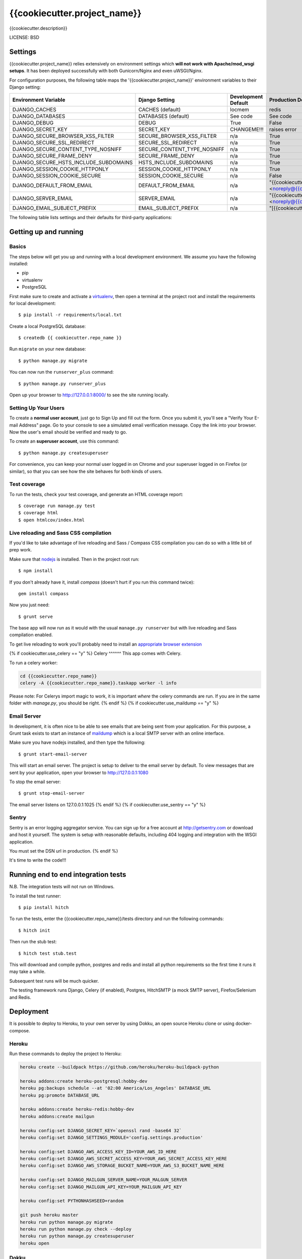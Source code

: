 {{cookiecutter.project_name}}
==============================

{{cookiecutter.description}}


LICENSE: BSD

Settings
--------

{{cookiecutter.project_name}} relies extensively on environment settings which **will not work with Apache/mod_wsgi setups**. It has been deployed successfully with both Gunicorn/Nginx and even uWSGI/Nginx.

For configuration purposes, the following table maps the '{{cookiecutter.project_name}}' environment variables to their Django setting:

======================================= =========================== ============================================== ======================================================================
Environment Variable                    Django Setting              Development Default                            Production Default
======================================= =========================== ============================================== ======================================================================
DJANGO_CACHES                           CACHES (default)            locmem                                         redis
DJANGO_DATABASES                        DATABASES (default)         See code                                       See code
DJANGO_DEBUG                            DEBUG                       True                                           False
DJANGO_SECRET_KEY                       SECRET_KEY                  CHANGEME!!!                                    raises error
DJANGO_SECURE_BROWSER_XSS_FILTER        SECURE_BROWSER_XSS_FILTER   n/a                                            True
DJANGO_SECURE_SSL_REDIRECT              SECURE_SSL_REDIRECT         n/a                                            True
DJANGO_SECURE_CONTENT_TYPE_NOSNIFF      SECURE_CONTENT_TYPE_NOSNIFF n/a                                            True
DJANGO_SECURE_FRAME_DENY                SECURE_FRAME_DENY           n/a                                            True
DJANGO_SECURE_HSTS_INCLUDE_SUBDOMAINS   HSTS_INCLUDE_SUBDOMAINS     n/a                                            True
DJANGO_SESSION_COOKIE_HTTPONLY          SESSION_COOKIE_HTTPONLY     n/a                                            True
DJANGO_SESSION_COOKIE_SECURE            SESSION_COOKIE_SECURE       n/a                                            False
DJANGO_DEFAULT_FROM_EMAIL               DEFAULT_FROM_EMAIL          n/a                                            "{{cookiecutter.project_name}} <noreply@{{cookiecutter.domain_name}}>"
DJANGO_SERVER_EMAIL                     SERVER_EMAIL                n/a                                            "{{cookiecutter.project_name}} <noreply@{{cookiecutter.domain_name}}>" 
DJANGO_EMAIL_SUBJECT_PREFIX             EMAIL_SUBJECT_PREFIX        n/a                                            "[{{cookiecutter.project_name}}] "
======================================= =========================== ============================================== ======================================================================

The following table lists settings and their defaults for third-party applications:

======================================= =========================== ============================================== ======================================================================
Environment Variable                    Django Setting              Development Default                            Production Default
======================================= =========================== ============================================== ======================================================================
DJANGO_AWS_ACCESS_KEY_ID                AWS_ACCESS_KEY_ID           n/a                                            raises error
DJANGO_AWS_SECRET_ACCESS_KEY            AWS_SECRET_ACCESS_KEY       n/a                                            raises error
DJANGO_AWS_STORAGE_BUCKET_NAME          AWS_STORAGE_BUCKET_NAME     n/a                                            raises error
{% if cookiecutter.use_sentry == "y" -%}DJANGO_SENTRY_DSN                       SENTRY_DSN                  n/a                                            raises error
DJANGO_SENTRY_CLIENT                    SENTRY_CLIENT               n/a                                            raven.contrib.django.raven_compat.DjangoClient
DJANGO_SENTRY_LOG_LEVEL                 SENTRY_LOG_LEVEL            n/a                                            logging.INFO{%- endif %}
DJANGO_MAILGUN_API_KEY                  MAILGUN_ACCESS_KEY          n/a                                            raises error
DJANGO_MAILGUN_SERVER_NAME              MAILGUN_SERVER_NAME         n/a                                            raises error
======================================= =========================== ============================================== ======================================================================

Getting up and running
----------------------

Basics
^^^^^^

The steps below will get you up and running with a local development environment. We assume you have the following installed:

* pip
* virtualenv
* PostgreSQL

First make sure to create and activate a virtualenv_, then open a terminal at the project root and install the requirements for local development::

    $ pip install -r requirements/local.txt

.. _virtualenv: http://docs.python-guide.org/en/latest/dev/virtualenvs/

Create a local PostgreSQL database::

    $ createdb {{ cookiecutter.repo_name }}

Run ``migrate`` on your new database::

    $ python manage.py migrate

You can now run the ``runserver_plus`` command::

    $ python manage.py runserver_plus

Open up your browser to http://127.0.0.1:8000/ to see the site running locally.

Setting Up Your Users
^^^^^^^^^^^^^^^^^^^^^

To create a **normal user account**, just go to Sign Up and fill out the form. Once you submit it, you'll see a "Verify Your E-mail Address" page. Go to your console to see a simulated email verification message. Copy the link into your browser. Now the user's email should be verified and ready to go.

To create an **superuser account**, use this command::

    $ python manage.py createsuperuser

For convenience, you can keep your normal user logged in on Chrome and your superuser logged in on Firefox (or similar), so that you can see how the site behaves for both kinds of users.

Test coverage
^^^^^^^^^^^^^

To run the tests, check your test coverage, and generate an HTML coverage report::

    $ coverage run manage.py test
    $ coverage html
    $ open htmlcov/index.html

Live reloading and Sass CSS compilation
^^^^^^^^^^^^^^^^^^^^^^^^^^^^^^^^^^^^^^^

If you'd like to take advantage of live reloading and Sass / Compass CSS compilation you can do so with a little bit of prep work.

Make sure that nodejs_ is installed. Then in the project root run::

    $ npm install

.. _nodejs: http://nodejs.org/download/

If you don't already have it, install `compass` (doesn't hurt if you run this command twice)::

    gem install compass

Now you just need::

    $ grunt serve

The base app will now run as it would with the usual ``manage.py runserver`` but with live reloading and Sass compilation enabled.

To get live reloading to work you'll probably need to install an `appropriate browser extension`_

.. _appropriate browser extension: http://feedback.livereload.com/knowledgebase/articles/86242-how-do-i-install-and-use-the-browser-extensions-

{% if cookiecutter.use_celery == "y" %}
Celery
^^^^^^
This app comes with Celery.

To run a celery worker:

.. code-block:: bash

    cd {{cookiecutter.repo_name}}
    celery -A {{cookiecutter.repo_name}}.taskapp worker -l info

Please note: For Celerys import magic to work, it is important *where* the celery commands are run. If you are in the same folder with *manage.py*, you should be right.
{% endif %}
{% if cookiecutter.use_maildump == "y" %}

Email Server
^^^^^^^^^^^^

In development, it is often nice to be able to see emails that are being sent from your application. For this purpose,
a Grunt task exists to start an instance of `maildump`_ which is a local SMTP server with an online interface.

.. _maildump: https://github.com/ThiefMaster/maildump

Make sure you have nodejs installed, and then type the following::

    $ grunt start-email-server

This will start an email server. The project is setup to deliver to the email server by default. To view messages
that are sent by your application, open your browser to http://127.0.0.1:1080

To stop the email server::

    $ grunt stop-email-server

The email server listens on 127.0.0.1:1025
{% endif %}
{% if cookiecutter.use_sentry == "y" %}

Sentry
^^^^^^

Sentry is an error logging aggregator service. You can sign up for a free account at http://getsentry.com or download and host it yourself.
The system is setup with reasonable defaults, including 404 logging and integration with the WSGI application.

You must set the DSN url in production.
{% endif %}

It's time to write the code!!!


Running end to end integration tests
------------------------------------

N.B. The integration tests will not run on Windows.

To install the test runner::

  $ pip install hitch

To run the tests, enter the {{cookiecutter.repo_name}}/tests directory and run the following commands::

  $ hitch init

Then run the stub test::

  $ hitch test stub.test

This will download and compile python, postgres and redis and install all python requirements so the first time it runs it may take a while.

Subsequent test runs will be much quicker.

The testing framework runs Django, Celery (if enabled), Postgres, HitchSMTP (a mock SMTP server), Firefox/Selenium and Redis.


Deployment
----------

It is possible to deploy to Heroku, to your own server by using Dokku, an open source Heroku clone or using docker-compose.

Heroku
^^^^^^

Run these commands to deploy the project to Heroku:

.. code-block:: bash

    heroku create --buildpack https://github.com/heroku/heroku-buildpack-python

    heroku addons:create heroku-postgresql:hobby-dev
    heroku pg:backups schedule --at '02:00 America/Los_Angeles' DATABASE_URL
    heroku pg:promote DATABASE_URL

    heroku addons:create heroku-redis:hobby-dev
    heroku addons:create mailgun

    heroku config:set DJANGO_SECRET_KEY=`openssl rand -base64 32`
    heroku config:set DJANGO_SETTINGS_MODULE='config.settings.production'

    heroku config:set DJANGO_AWS_ACCESS_KEY_ID=YOUR_AWS_ID_HERE
    heroku config:set DJANGO_AWS_SECRET_ACCESS_KEY=YOUR_AWS_SECRET_ACCESS_KEY_HERE
    heroku config:set DJANGO_AWS_STORAGE_BUCKET_NAME=YOUR_AWS_S3_BUCKET_NAME_HERE

    heroku config:set DJANGO_MAILGUN_SERVER_NAME=YOUR_MALGUN_SERVER
    heroku config:set DJANGO_MAILGUN_API_KEY=YOUR_MAILGUN_API_KEY
    
    heroku config:set PYTHONHASHSEED=random
    
    git push heroku master
    heroku run python manage.py migrate
    heroku run python manage.py check --deploy
    heroku run python manage.py createsuperuser
    heroku open

Dokku
^^^^^

You need to make sure you have a server running Dokku with at least 1GB of RAM. Backing services are
added just like in Heroku however you must ensure you have the relevant Dokku plugins installed.

.. code-block:: bash

    cd /var/lib/dokku/plugins
    git clone https://github.com/rlaneve/dokku-link.git link
    git clone https://github.com/luxifer/dokku-redis-plugin redis
    git clone https://github.com/jezdez/dokku-postgres-plugin postgres
    dokku plugins-install

You can specify the buildpack you wish to use by creating a file name .env containing the following.

.. code-block:: bash

    export BUILDPACK_URL=<repository>

You can then deploy by running the following commands.

..  code-block:: bash

    git remote add dokku dokku@yourservername.com:{{cookiecutter.repo_name}}
    git push dokku master
    ssh -t dokku@yourservername.com dokku redis:create {{cookiecutter.repo_name}}-redis
    ssh -t dokku@yourservername.com dokku redis:link {{cookiecutter.repo_name}}-redis {{cookiecutter.repo_name}}
    ssh -t dokku@yourservername.com dokku postgres:create {{cookiecutter.repo_name}}-postgres
    ssh -t dokku@yourservername.com dokku postgres:link {{cookiecutter.repo_name}}-postgres {{cookiecutter.repo_name}}
    ssh -t dokku@yourservername.com dokku config:set {{cookiecutter.repo_name}} DJANGO_SECRET_KEY=RANDOM_SECRET_KEY_HERE
    ssh -t dokku@yourservername.com dokku config:set {{cookiecutter.repo_name}} DJANGO_SETTINGS_MODULE='config.settings.production'
    ssh -t dokku@yourservername.com dokku config:set {{cookiecutter.repo_name}} DJANGO_AWS_ACCESS_KEY_ID=YOUR_AWS_ID_HERE
    ssh -t dokku@yourservername.com dokku config:set {{cookiecutter.repo_name}} DJANGO_AWS_SECRET_ACCESS_KEY=YOUR_AWS_SECRET_ACCESS_KEY_HERE
    ssh -t dokku@yourservername.com dokku config:set {{cookiecutter.repo_name}} DJANGO_AWS_STORAGE_BUCKET_NAME=YOUR_AWS_S3_BUCKET_NAME_HERE
    ssh -t dokku@yourservername.com dokku config:set {{cookiecutter.repo_name}} DJANGO_MAILGUN_API_KEY=YOUR_MAILGUN_API_KEY
    ssh -t dokku@yourservername.com dokku config:set {{cookiecutter.repo_name}} DJANGO_MAILGUN_SERVER_NAME=YOUR_MAILGUN_SERVER
    ssh -t dokku@yourservername.com dokku run {{cookiecutter.repo_name}} python manage.py migrate
    ssh -t dokku@yourservername.com dokku run {{cookiecutter.repo_name}} python manage.py createsuperuser

When deploying via Dokku make sure you backup your database in some fashion as it is NOT done automatically.
{% if cookiecutter.use_docker == 'y' %}

Docker
^^^^^^

**Warning**

Docker is evolving extremely fast, but it has still some rough edges here and there. Compose is currently (as of version 1.4)
not considered production ready. That means you won't be able to scale to multiple servers and you won't be able to run
zero downtime deployments out of the box. Consider all this as experimental until you understand all the  implications
to run docker (with compose) on production.

**Run your app with docker-compose**

Prerequisites:

* docker (tested with 1.8)
* docker-compose (tested with 0.4)

Before you start, check out the `docker-compose.yml` file in the root of this project. This is where each component
of this application gets its configuration from. It consists of a `postgres` service that runs the database, `redis`
for caching, `nginx` as reverse proxy and last but not least the `django` application run by gunicorn.
{% if cookiecutter.use_celery == 'y' %}


Since this application also runs Celery, there are two more services with a service called `celeryworker` that runs the
celery worker process and `celerybeat` that runs the celery beat process.
{% endif %}


All of these services except `redis` rely on environment variables set by you. There is an `env.example` file in the
root directory of this project as a starting point. Add your own variables to the file and rename it to `.env`. This
file won't be tracked by git by default so you'll have to make sure to use some other mechanism to copy your secret if
you are relying solely on git.


By default, the application is configured to listen on all interfaces on port 80. If you want to change that, open the
`docker-compose.yml` file and replace `0.0.0.0` with your own ip. If you are using `nginx-proxy`_ to run multiple
application stacks on one host, remove the port setting entirely and add `VIRTUAL_HOST={{cookiecutter.domain_name}}` to your env file.
This pass all incoming requests on `nginx-proxy` to the nginx service your application is using.

.. _nginx-proxy: https://github.com/jwilder/nginx-proxy

Postgres is saving its database files to `/data/{{cookiecutter.repo_name}}/postgres` by default. Change that if you wan't
something else and make sure to make backups since this is not done automatically.

To get started, pull your code from source control (don't forget the `.env` file) and change to your projects root
directory.

You'll need to build the stack first. To do that, run::

    docker-compose build

Once this is ready, you can run it with::

    docker-compose up


To run a migration, open up a second terminal and run::

   docker-compose run django python manage.py migrate

To create a superuser, run::

   docker-compose run django python manage.py createsuperuser


If you need a shell, run::

   docker-compose run django python manage.py shell_plus


Once you are ready with your initial setup, you wan't to make sure that your application is run by a process manager to
survive reboots and auto restarts in case of an error. You can use the process manager you are most familiar with. All
it needs to do is to run `docker-compose up` in your projects root directory.

If you are using `supervisor`, you can use this file as a starting point::

    [program:{{cookiecutter.repo_name}}]
    command=docker-compose up
    directory=/path/to/{{cookiecutter.repo_name}}
    redirect_stderr=true
    autostart=true
    autorestart=true
    priority=10


Place it in `/etc/supervisor/conf.d/{{cookiecutter.repo_name}}.conf` and run::

    supervisorctl reread
    supervisorctl start {{cookiecutter.repo_name}}



To get the status, run::

    supervisorctl status

If you have errors, you can always check your stack with `docker-compose`. Switch to your projects root directory and run::

    docker-compose ps


to get an output of all running containers.

To check your logs, run::

    docker-compose logs

If you want to scale your application, run::

    docker-compose scale django=4
    docker-compose scale celeryworker=2


**Don't run the scale command on postgres or celerybeat**
{% endif %}
